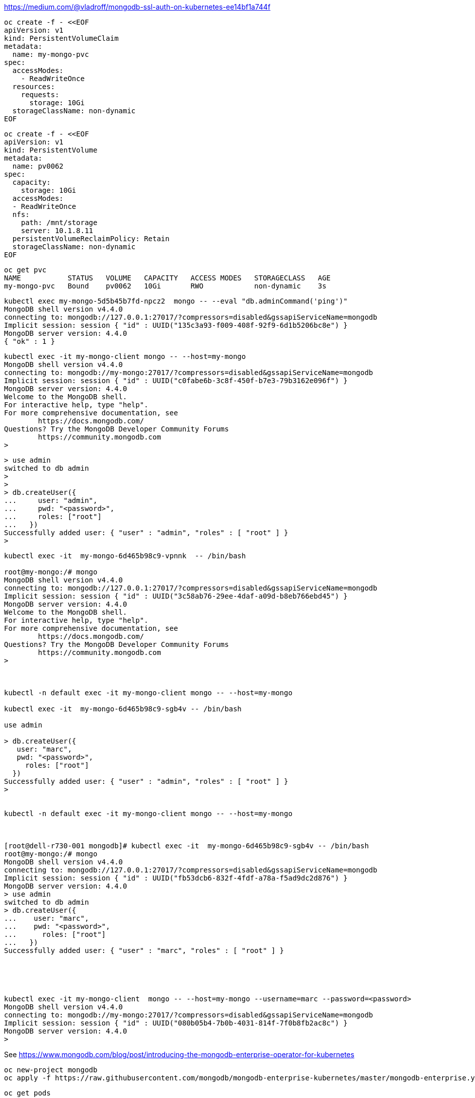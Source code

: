


https://medium.com/@vladroff/mongodb-ssl-auth-on-kubernetes-ee14bf1a744f

----
oc create -f - <<EOF
apiVersion: v1
kind: PersistentVolumeClaim
metadata:
  name: my-mongo-pvc
spec:
  accessModes:
    - ReadWriteOnce
  resources:
    requests:
      storage: 10Gi
  storageClassName: non-dynamic
EOF
----

----
oc create -f - <<EOF
apiVersion: v1
kind: PersistentVolume
metadata:
  name: pv0062
spec:
  capacity:
    storage: 10Gi
  accessModes:
  - ReadWriteOnce
  nfs:
    path: /mnt/storage
    server: 10.1.8.11
  persistentVolumeReclaimPolicy: Retain
  storageClassName: non-dynamic
EOF
----

----
oc get pvc
NAME           STATUS   VOLUME   CAPACITY   ACCESS MODES   STORAGECLASS   AGE
my-mongo-pvc   Bound    pv0062   10Gi       RWO            non-dynamic    3s
----


----
kubectl exec my-mongo-5d5b45b7fd-npcz2  mongo -- --eval "db.adminCommand('ping')"
MongoDB shell version v4.4.0
connecting to: mongodb://127.0.0.1:27017/?compressors=disabled&gssapiServiceName=mongodb
Implicit session: session { "id" : UUID("135c3a93-f009-408f-92f9-6d1b5206bc8e") }
MongoDB server version: 4.4.0
{ "ok" : 1 }
----



----
kubectl exec -it my-mongo-client mongo -- --host=my-mongo
MongoDB shell version v4.4.0
connecting to: mongodb://my-mongo:27017/?compressors=disabled&gssapiServiceName=mongodb
Implicit session: session { "id" : UUID("c0fabe6b-3c8f-450f-b7e3-79b3162e096f") }
MongoDB server version: 4.4.0
Welcome to the MongoDB shell.
For interactive help, type "help".
For more comprehensive documentation, see
	https://docs.mongodb.com/
Questions? Try the MongoDB Developer Community Forums
	https://community.mongodb.com
>
----


----
> use admin
switched to db admin
>
>
> db.createUser({
...     user: "admin",
...     pwd: "<password>",
...     roles: ["root"]
...   })
Successfully added user: { "user" : "admin", "roles" : [ "root" ] }
>
----


----
kubectl exec -it  my-mongo-6d465b98c9-vpnnk  -- /bin/bash

root@my-mongo:/# mongo
MongoDB shell version v4.4.0
connecting to: mongodb://127.0.0.1:27017/?compressors=disabled&gssapiServiceName=mongodb
Implicit session: session { "id" : UUID("3c58ab76-29ee-4daf-a09d-b8eb766ebd45") }
MongoDB server version: 4.4.0
Welcome to the MongoDB shell.
For interactive help, type "help".
For more comprehensive documentation, see
	https://docs.mongodb.com/
Questions? Try the MongoDB Developer Community Forums
	https://community.mongodb.com
>



kubectl -n default exec -it my-mongo-client mongo -- --host=my-mongo

kubectl exec -it  my-mongo-6d465b98c9-sgb4v -- /bin/bash

use admin

> db.createUser({
   user: "marc",
   pwd: "<password>",
     roles: ["root"]
  })
Successfully added user: { "user" : "admin", "roles" : [ "root" ] }
>


kubectl -n default exec -it my-mongo-client mongo -- --host=my-mongo



[root@dell-r730-001 mongodb]# kubectl exec -it  my-mongo-6d465b98c9-sgb4v -- /bin/bash
root@my-mongo:/# mongo
MongoDB shell version v4.4.0
connecting to: mongodb://127.0.0.1:27017/?compressors=disabled&gssapiServiceName=mongodb
Implicit session: session { "id" : UUID("fb53dcb6-832f-4fdf-a78a-f5ad9dc2d876") }
MongoDB server version: 4.4.0
> use admin
switched to db admin
> db.createUser({
...    user: "marc",
...    pwd: "<password>",
...      roles: ["root"]
...   })
Successfully added user: { "user" : "marc", "roles" : [ "root" ] }





kubectl exec -it my-mongo-client  mongo -- --host=my-mongo --username=marc --password=<password>
MongoDB shell version v4.4.0
connecting to: mongodb://my-mongo:27017/?compressors=disabled&gssapiServiceName=mongodb
Implicit session: session { "id" : UUID("080b05b4-7b0b-4031-814f-7f0b8fb2ac8c") }
MongoDB server version: 4.4.0
>
----













See https://www.mongodb.com/blog/post/introducing-the-mongodb-enterprise-operator-for-kubernetes


----
oc new-project mongodb
oc apply -f https://raw.githubusercontent.com/mongodb/mongodb-enterprise-kubernetes/master/mongodb-enterprise.yaml
----

----
oc get pods
NAME                                           READY   STATUS    RESTARTS   AGE
mongodb-enterprise-operator-547f56d856-s5fh8   1/1     Running   0          49s
----


